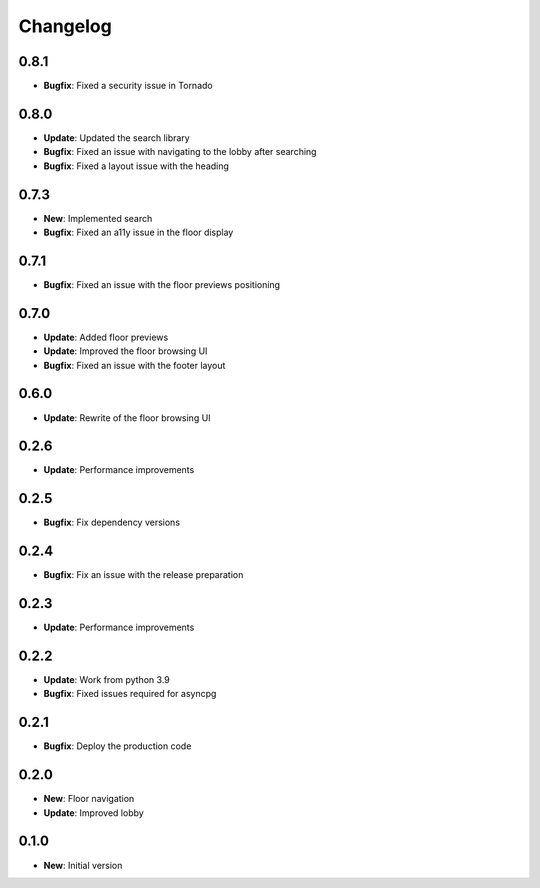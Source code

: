 Changelog
=========

0.8.1
-----

* **Bugfix**: Fixed a security issue in Tornado

0.8.0
-----

* **Update**: Updated the search library
* **Bugfix**: Fixed an issue with navigating to the lobby after searching
* **Bugfix**: Fixed a layout issue with the heading

0.7.3
-----

* **New**: Implemented search
* **Bugfix**: Fixed an a11y issue in the floor display

0.7.1
-----

* **Bugfix**: Fixed an issue with the floor previews positioning

0.7.0
-----

* **Update**: Added floor previews
* **Update**: Improved the floor browsing UI
* **Bugfix**: Fixed an issue with the footer layout

0.6.0
-----

* **Update**: Rewrite of the floor browsing UI

0.2.6
-----

* **Update**: Performance improvements

0.2.5
-----

* **Bugfix**: Fix dependency versions

0.2.4
-----

* **Bugfix**: Fix an issue with the release preparation

0.2.3
-----

* **Update**: Performance improvements

0.2.2
-----

* **Update**: Work from python 3.9
* **Bugfix**: Fixed issues required for asyncpg

0.2.1
-----

* **Bugfix**: Deploy the production code

0.2.0
-----

* **New**: Floor navigation
* **Update**: Improved lobby

0.1.0
-----

* **New**: Initial version
